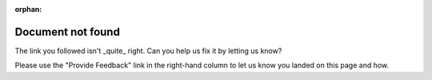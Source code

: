 :orphan:

.. _not-found:

Document not found
##################

The link you followed isn't _quite_ right. Can you help us fix it by letting us know?

Please use the "Provide Feedback" link in the right-hand column to let us know you landed on this page and how.

.. todo::

   We need to configure Sphinx, Gitlab Pages and our webserver proxy to productively handle broken links.
